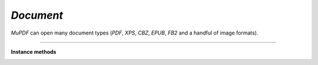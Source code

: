 .. Copyright (C) 2001-2023 Artifex Software, Inc.
.. All Rights Reserved.


.. default-domain:: js

.. _mutool_object_document:


.. _mutool_run_js_api_document:


`Document`
--------------------

:title:`MuPDF` can open many document types (:title:`PDF`, :title:`XPS`, :title:`CBZ`, :title:`EPUB`, :title:`FB2` and a handful of image formats).


.. method:: new Document.openDocument(fileName, fileType)

    *Constructor method*.

    Open the named document.

    :arg fileName: File name to open.
    :arg fileType: File type.

    :return: `Document`.


    **Example**

    .. code-block:: javascript

        var document = new mupdf.Document.openDocument("my_pdf.pdf", "application/pdf");


----

**Instance methods**

.. method:: needsPassword()

    Returns *true* if a password is required to open a password protected PDF.

    :return: `Boolean`.

    **Example**

    .. code-block:: javascript

        let needsPassword = document.needsPassword();


.. method:: authenticatePassword(password)

    Returns *true* if the password matches.

    :arg password: The password to attempt authentication with.
    :return: `Boolean`.

    **Example**

    .. code-block:: javascript

        let auth = document.authenticatePassword("abracadabra");


.. method:: hasPermission(permission)

    Returns *true* if the document has permission for "print", "annotate", "edit", "copy", "form", "accessbility", "assemble" or "print-hq".

    :arg permission: `String` The permission to seek for, e.g. "edit".
    :return: `Boolean`.

    **Example**

    .. code-block:: javascript

        let canEdit = document.hasPermission("edit");


.. method:: getMetaData(key)

    Return various meta data information. The common keys are: `format`, `encryption`, `info:Author`, and `info:Title`.

    :arg key: `String`.
    :return: `String`.

    **Example**

    .. code-block:: javascript

        let metaData = document.getMetaData("format");


.. method:: setMetaData(key, value)

    Set document meta data information field to a new value.

    :arg key: `String`.
    :arg value: `String`.

    **Example**

    .. code-block:: javascript

        document.setMetaData("info:Author", "My Name");


.. method:: isReflowable()

    Returns true if the document is reflowable, such as :title:`EPUB`, :title:`FB2` or :title:`XHTML`.

    :return: `Boolean`.

    **Example**

    .. code-block:: javascript

        let isReflowable = document.isReflowable();

    .. note::

        This will always return `false` in the :title:`WASM` context as there is no :title:`HTML`/:title:`EPUB` support in :title:`WASM`.


.. method:: layout(pageWidth, pageHeight, fontSize)

    Layout a reflowable document (:title:`EPUB`, :title:`FB2`, or :title:`XHTML`) to fit the specified page and font size.

    :arg pageWidth: `Int`.
    :arg pageHeight: `Int`.
    :arg fontSize: `Int`.

    **Example**

    .. code-block:: javascript

        document.layout(300,300,16);


.. method:: countPages()

    Count the number of pages in the document. This may change if you call the layout function with different parameters.

    :return: `Int`.

    **Example**

    .. code-block:: javascript

        let numPages = document.countPages();


.. method:: loadPage(number)

    Returns a `Page`_ (or `PDFPage`_) object for the given page number. Page number zero (0) is the first page in the document.

    :return: `Page` or `PDFPage`.

    **Example**

    .. code-block:: javascript

        let page = document.loadPage(0); // loads the 1st page of the document

.. method:: loadOutline()

    Returns an array with the outline (also known as "table of contents" or "bookmarks"). In the array is an object for each heading with the property 'title', and a property 'page' containing the page number. If the object has a 'down' property, it contains an array with all the sub-headings for that entry.

    :return: `[]`.


    **Example**

    .. code-block:: javascript

        let outline = document.loadOutline();


.. method:: outlineIterator()

    |mutool_tag|

    Returns an :ref:`OutlineIterator<mutool_object_outline_iterator>` for the document outline.

    :return: `OutlineIterator`.

    **Example**

    .. code-block:: javascript

        let obj = document.outlineIterator();


.. _mutool_run_js_api_document_resolveLink:


.. method:: resolveLink(uri)

    Resolve a document internal link :title:`URI` to a link destination.

    :arg uri: `String`.
    :return: :ref:`Link destination<mutool_run_js_api_link_dest>`.

    **Example**

    .. code-block:: javascript

        let linkDestination = document.resolveLink("my_uri");



.. method:: isPDF()

    Returns *true* if the document is a :title:`PDF` document.

    :return: `Boolean`.

    **Example**

    .. code-block:: javascript

        let isPDF = document.isPDF();


.. method:: formatLinkURI(linkDestination)

    |mutool_tag|

    Format a document internal link destination object to a :title:`URI` string suitable for :ref:`createLink()<mutool_run_js_api_page_create_link>`.

    :arg linkDestination: :ref:`Link destination<mutool_run_js_api_link_dest>`.
    :return: `String`.


    **Example**

    .. code-block:: javascript

        let str = document.formatLinkURI(linkDestination);


